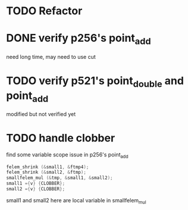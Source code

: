 * TODO Refactor
* DONE verify p256's point_add
  CLOSED: [2020-02-06 Thu 12:10]
  need long time, may need to use cut
* TODO verify p521's point_double and point_add
  modified but not verified yet

* TODO handle clobber
find some variable scope issue in p256's point_add
#+BEGIN_SRC c
felem_shrink (&small1, &ftmp4);
felem_shrink (&small2, &ftmp);
smallfelem_mul (&tmp, &small1, &small2);
small1 ={v} {CLOBBER};
small2 ={v} {CLOBBER};
#+END_SRC
small1 and small2 here are local variable in smallfelem_mul
